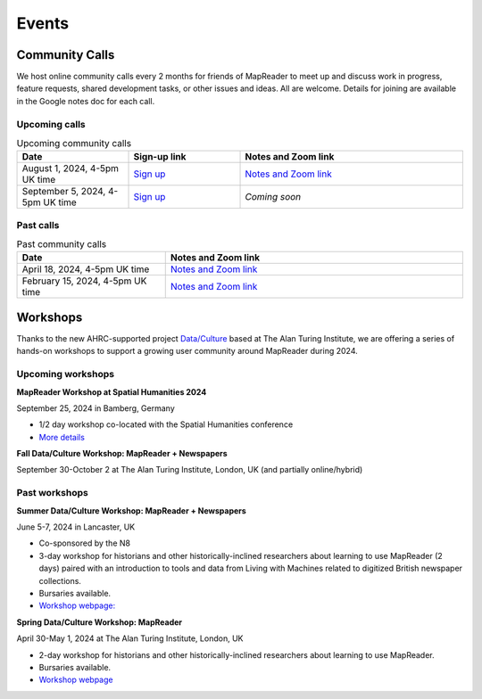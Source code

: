 
Events
=======

Community Calls
---------------

We host online community calls every 2 months for friends of MapReader to meet up and discuss work in progress, feature requests, shared development tasks, or other issues and ideas. All are welcome. Details for joining are available in the Google notes doc for each call.

Upcoming calls
~~~~~~~~~~~~~~

.. list-table:: Upcoming community calls
   :widths: 25 25 50
   :header-rows: 1

   * - Date
     - Sign-up link
     - Notes and Zoom link
   * - August 1, 2024, 4-5pm UK time
     - `Sign up <https://forms.office.com/e/x9zGL0yQyp>`_
     - `Notes and Zoom link <https://docs.google.com/document/d/1UE2OjPE7OitoB8AsG4swk1k3pD44lW_YgMkaR4VxUXU/edit>`_
   * - September 5, 2024, 4-5pm UK time
     - `Sign up <https://forms.office.com/e/x9zGL0yQyp>`_
     - *Coming soon*

Past calls
~~~~~~~~~~

.. list-table:: Past community calls
   :widths: 25 50
   :header-rows: 1

   * - Date
     - Notes and Zoom link
   * - April 18, 2024, 4-5pm UK time
     - `Notes and Zoom link <https://docs.google.com/document/d/1CJFzwQzg9ZgviKVr9T_yKAY_SIzC6tl-sEOyJlpWMnw/edit>`_
   * - February 15, 2024, 4-5pm UK time
     - `Notes and Zoom link <https://docs.google.com/document/d/155VlsYRbOEmmQDpDflWcTipFTfsKuPACWWmTKh6M820/edit>`_


Workshops
---------

Thanks to the new AHRC-supported project `Data/Culture <https://www.turing.ac.uk/research/research-projects/dataculture-building-sustainable-communities-around-arts-and-humanities>`_ based at The Alan Turing Institute, we are offering a series of hands-on workshops to support a growing user community around MapReader during 2024.

Upcoming workshops
~~~~~~~~~~~~~~~~~~

**MapReader Workshop at Spatial Humanities 2024**

September 25, 2024 in Bamberg, Germany

- 1/2 day workshop co-located with the Spatial Humanities conference
- `More details <https://spathum.uni-bamberg.de/>`_


**Fall Data/Culture Workshop: MapReader + Newspapers**

September 30-October 2 at The Alan Turing Institute, London, UK (and partially online/hybrid)



Past workshops
~~~~~~~~~~~~~~

**Summer Data/Culture Workshop: MapReader + Newspapers**

June 5-7, 2024 in Lancaster, UK

- Co-sponsored by the N8

- 3-day workshop for historians and other historically-inclined researchers about learning to use MapReader (2 days) paired with an introduction to tools and data from Living with Machines related to digitized British newspaper collections.

- Bursaries available.

- `Workshop webpage: <https://www.turing.ac.uk/events/summer-dataculture-workshop-learn-work-big-historical-data>`_


**Spring Data/Culture Workshop: MapReader**

April 30-May 1, 2024 at The Alan Turing Institute, London, UK

- 2-day workshop for historians and other historically-inclined researchers about learning to use MapReader.

- Bursaries available.

- `Workshop webpage <https://www.turing.ac.uk/events/spring-dataculture-workshop-search-inside-maps-mapreader>`_


